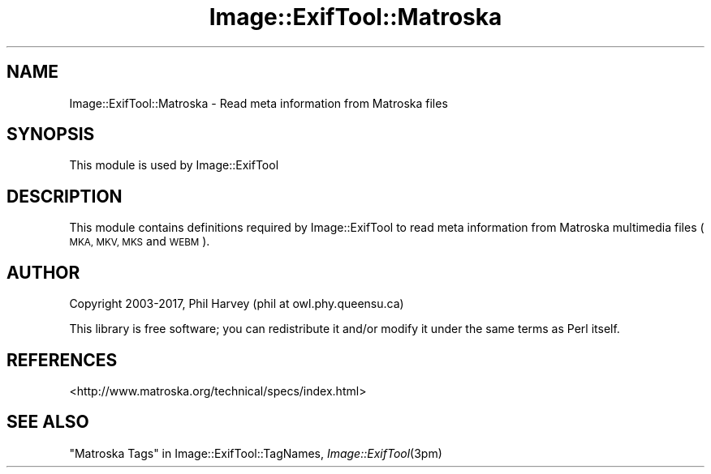 .\" Automatically generated by Pod::Man 4.09 (Pod::Simple 3.35)
.\"
.\" Standard preamble:
.\" ========================================================================
.de Sp \" Vertical space (when we can't use .PP)
.if t .sp .5v
.if n .sp
..
.de Vb \" Begin verbatim text
.ft CW
.nf
.ne \\$1
..
.de Ve \" End verbatim text
.ft R
.fi
..
.\" Set up some character translations and predefined strings.  \*(-- will
.\" give an unbreakable dash, \*(PI will give pi, \*(L" will give a left
.\" double quote, and \*(R" will give a right double quote.  \*(C+ will
.\" give a nicer C++.  Capital omega is used to do unbreakable dashes and
.\" therefore won't be available.  \*(C` and \*(C' expand to `' in nroff,
.\" nothing in troff, for use with C<>.
.tr \(*W-
.ds C+ C\v'-.1v'\h'-1p'\s-2+\h'-1p'+\s0\v'.1v'\h'-1p'
.ie n \{\
.    ds -- \(*W-
.    ds PI pi
.    if (\n(.H=4u)&(1m=24u) .ds -- \(*W\h'-12u'\(*W\h'-12u'-\" diablo 10 pitch
.    if (\n(.H=4u)&(1m=20u) .ds -- \(*W\h'-12u'\(*W\h'-8u'-\"  diablo 12 pitch
.    ds L" ""
.    ds R" ""
.    ds C` ""
.    ds C' ""
'br\}
.el\{\
.    ds -- \|\(em\|
.    ds PI \(*p
.    ds L" ``
.    ds R" ''
.    ds C`
.    ds C'
'br\}
.\"
.\" Escape single quotes in literal strings from groff's Unicode transform.
.ie \n(.g .ds Aq \(aq
.el       .ds Aq '
.\"
.\" If the F register is >0, we'll generate index entries on stderr for
.\" titles (.TH), headers (.SH), subsections (.SS), items (.Ip), and index
.\" entries marked with X<> in POD.  Of course, you'll have to process the
.\" output yourself in some meaningful fashion.
.\"
.\" Avoid warning from groff about undefined register 'F'.
.de IX
..
.if !\nF .nr F 0
.if \nF>0 \{\
.    de IX
.    tm Index:\\$1\t\\n%\t"\\$2"
..
.    if !\nF==2 \{\
.        nr % 0
.        nr F 2
.    \}
.\}
.\" ========================================================================
.\"
.IX Title "Image::ExifTool::Matroska 3pm"
.TH Image::ExifTool::Matroska 3pm "2017-01-03" "perl v5.26.1" "User Contributed Perl Documentation"
.\" For nroff, turn off justification.  Always turn off hyphenation; it makes
.\" way too many mistakes in technical documents.
.if n .ad l
.nh
.SH "NAME"
Image::ExifTool::Matroska \- Read meta information from Matroska files
.SH "SYNOPSIS"
.IX Header "SYNOPSIS"
This module is used by Image::ExifTool
.SH "DESCRIPTION"
.IX Header "DESCRIPTION"
This module contains definitions required by Image::ExifTool to read meta
information from Matroska multimedia files (\s-1MKA, MKV, MKS\s0 and \s-1WEBM\s0).
.SH "AUTHOR"
.IX Header "AUTHOR"
Copyright 2003\-2017, Phil Harvey (phil at owl.phy.queensu.ca)
.PP
This library is free software; you can redistribute it and/or modify it
under the same terms as Perl itself.
.SH "REFERENCES"
.IX Header "REFERENCES"
.IP "<http://www.matroska.org/technical/specs/index.html>" 4
.IX Item "<http://www.matroska.org/technical/specs/index.html>"
.SH "SEE ALSO"
.IX Header "SEE ALSO"
\&\*(L"Matroska Tags\*(R" in Image::ExifTool::TagNames,
\&\fIImage::ExifTool\fR\|(3pm)
